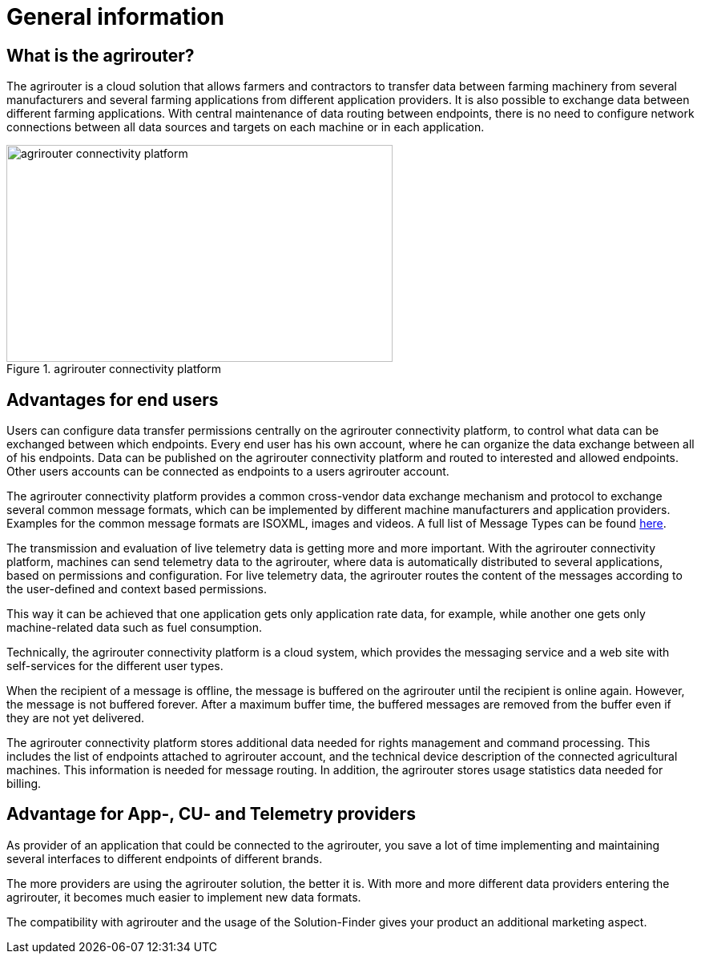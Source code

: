 :imagesdir: _images/

= General information

== What is the agrirouter?

The agrirouter is a cloud solution that allows farmers and contractors to transfer data between farming machinery from several manufacturers and several farming applications from different application providers. It is also possible to exchange data between different farming applications. With central maintenance of data routing between endpoints, there is no need to configure network connections between all data sources and targets on each machine or in each application.

.agrirouter connectivity platform
image::general/agrirouter-overview-4.svg[agrirouter connectivity platform,482,271]


== Advantages for end users

Users can configure data transfer permissions centrally on the agrirouter connectivity platform, to control what data can be exchanged between which endpoints. Every end user has his own account, where he can organize the data exchange between all of his endpoints. Data can be published on the agrirouter connectivity platform and routed to interested and allowed endpoints. Other users accounts can be connected as endpoints to a users agrirouter account.

The agrirouter connectivity platform provides a common cross-vendor data exchange mechanism and protocol to exchange several common message formats, which can be implemented by different machine manufacturers and application providers. Examples for the common message formats are ISOXML, images and videos.
A full list of Message Types can be found xref:./tmt/overview.adoc[here].

The transmission and evaluation of live telemetry data is getting more and more important. 
With the agrirouter connectivity platform, machines can send telemetry data to the agrirouter, where data is automatically distributed to several applications, based on permissions and configuration. 
For live telemetry data, the agrirouter routes the content of the messages according to the user-defined and context based permissions.

This way it can be achieved that one application gets only application rate data, for example, while another one gets only machine-related data such as fuel consumption.

Technically, the agrirouter connectivity platform is a cloud system, which provides the messaging service and a web site with self-services for the different user types.

When the recipient of a message is offline, the message is buffered on the agrirouter until the recipient is online again. However, the message is not buffered forever. After a maximum buffer time, the buffered messages are removed from the buffer even if they are not yet delivered.

The agrirouter connectivity platform stores additional data needed for rights management and command processing. This includes the list of endpoints attached to agrirouter account, and the technical device description of the connected agricultural machines. This information is needed for message routing. In addition, the agrirouter stores usage statistics data needed for billing.

== Advantage for App-, CU- and Telemetry providers

As provider of an application that could be connected to the agrirouter, you save a lot of time implementing and maintaining several interfaces to different endpoints of different brands.

The more providers are using the agrirouter solution, the better it is. With more and more different data providers entering the agrirouter, it becomes much easier to implement new data formats.

The compatibility with agrirouter and the usage of the Solution-Finder gives your product an additional marketing aspect.

